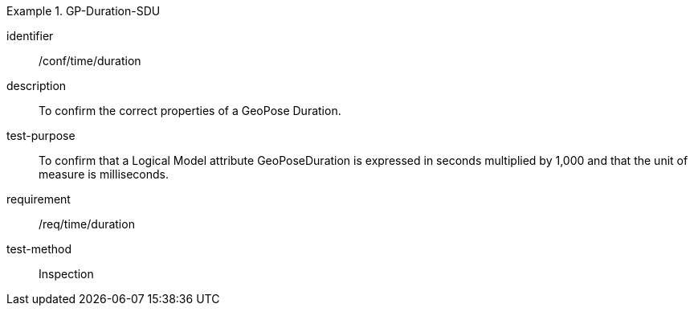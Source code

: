 
[abstract_test]
.GP-Duration-SDU
====
[%metadata]
identifier:: /conf/time/duration
description:: To confirm the correct properties of a GeoPose Duration.
test-purpose:: To confirm that a Logical Model attribute GeoPoseDuration is expressed in seconds multiplied by 1,000 and that the unit of measure is milliseconds.
requirement:: /req/time/duration
test-method:: Inspection
====
